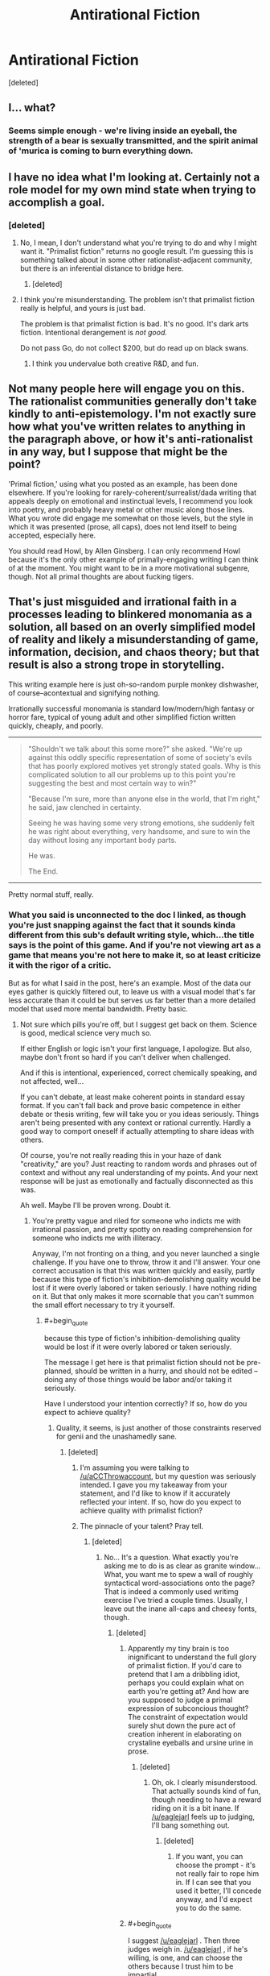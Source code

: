 #+TITLE: Antirational Fiction

* Antirational Fiction
:PROPERTIES:
:Score: 0
:DateUnix: 1456468266.0
:END:
[deleted]


** I... what?
:PROPERTIES:
:Author: masterax2000
:Score: 16
:DateUnix: 1456476053.0
:END:

*** Seems simple enough - we're living inside an eyeball, the strength of a bear is sexually transmitted, and the spirit animal of 'murica is coming to burn everything down.
:PROPERTIES:
:Author: noggin-scratcher
:Score: 4
:DateUnix: 1456748638.0
:END:


** I have no idea what I'm looking at. Certainly not a role model for my own mind state when trying to accomplish a goal.
:PROPERTIES:
:Author: Roxolan
:Score: 12
:DateUnix: 1456475030.0
:END:

*** [deleted]
:PROPERTIES:
:Score: -2
:DateUnix: 1456476006.0
:END:

**** No, I mean, I don't understand what you're trying to do and why I might want it. "Primalist fiction" returns no google result. I'm guessing this is something talked about in some other rationalist-adjacent community, but there is an inferential distance to bridge here.
:PROPERTIES:
:Author: Roxolan
:Score: 11
:DateUnix: 1456479380.0
:END:

***** [deleted]
:PROPERTIES:
:Score: -5
:DateUnix: 1456505983.0
:END:


**** I think you're misunderstanding. The problem isn't that primalist fiction really is helpful, and yours is just bad.

The problem is that primalist fiction is bad. It's no good. It's dark arts fiction. Intentional derangement is /not good./

Do not pass Go, do not collect $200, but do read up on black swans.
:PROPERTIES:
:Author: callmebrotherg
:Score: 9
:DateUnix: 1456477730.0
:END:

***** I think you undervalue both creative R&D, and fun.
:PROPERTIES:
:Author: wendigo_days
:Score: -1
:DateUnix: 1456479420.0
:END:


** Not many people here will engage you on this. The rationalist communities generally don't take kindly to anti-epistemology. I'm not exactly sure how what you've written relates to anything in the paragraph above, or how it's anti-rationalist in any way, but I suppose that might be the point?

'Primal fiction,' using what you posted as an example, has been done elsewhere. If you're looking for rarely-coherent/surrealist/dada writing that appeals deeply on emotional and instinctual levels, I recommend you look into poetry, and probably heavy metal or other music along those lines. What you wrote did engage me somewhat on those levels, but the style in which it was presented (prose, all caps), does not lend itself to being accepted, especially here.

You should read Howl, by Allen Ginsberg. I can only recommend Howl because it's the only other example of primally-engaging writing I can think of at the moment. You might want to be in a more motivational subgenre, though. Not all primal thoughts are about fucking tigers.
:PROPERTIES:
:Author: Transfuturist
:Score: 10
:DateUnix: 1456509020.0
:END:


** That's just misguided and irrational faith in a processes leading to blinkered monomania as a solution, all based on an overly simplified model of reality and likely a misunderstanding of game, information, decision, and chaos theory; but that result is also a strong trope in storytelling.

This writing example here is just oh-so-random purple monkey dishwasher, of course--acontextual and signifying nothing.

Irrationally successful monomania is standard low/modern/high fantasy or horror fare, typical of young adult and other simplified fiction written quickly, cheaply, and poorly.

--------------

#+begin_quote
  "Shouldn't we talk about this some more?" she asked. "We're up against this oddly specific representation of some of society's evils that has poorly explored motives yet strongly stated goals. Why is this complicated solution to all our problems up to this point you're suggesting the best and most certain way to win?"

  "Because I'm sure, more than anyone else in the world, that I'm right," he said, jaw clenched in certainty.

  Seeing he was having some very strong emotions, she suddenly felt he was right about everything, very handsome, and sure to win the day without losing any important body parts.

  He was.

  The End.
#+end_quote

--------------

Pretty normal stuff, really.
:PROPERTIES:
:Author: TimeLoopedPowerGamer
:Score: 14
:DateUnix: 1456476153.0
:END:

*** What you said is unconnected to the doc I linked, as though you're just snapping against the fact that it sounds kinda different from this sub's default writing style, which...the title says is the point of this game. And if you're not viewing art as a game that means you're not here to make it, so at least criticize it with the rigor of a critic.

But as for what I said in the post, here's an example. Most of the data our eyes gather is quickly filtered out, to leave us with a visual model that's far less accurate than it could be but serves us far better than a more detailed model that used more mental bandwidth. Pretty basic.
:PROPERTIES:
:Author: wendigo_days
:Score: -5
:DateUnix: 1456479117.0
:END:

**** Not sure which pills you're off, but I suggest get back on them. Science is good, medical science very much so.

If either English or logic isn't your first language, I apologize. But also, maybe don't front so hard if you can't deliver when challenged.

And if this is intentional, experienced, correct chemically speaking, and not affected, well...

If you can't debate, at least make coherent points in standard essay format. If you can't fall back and prove basic competence in either debate or thesis writing, few will take you or you ideas seriously. Things aren't being presented with any context or rational currently. Hardly a good way to comport oneself if actually attempting to share ideas with others.

Of course, you're not really reading this in your haze of dank "creativity," are you? Just reacting to random words and phrases out of context and without any real understanding of my points. And your next response will be just as emotionally and factually disconnected as this was.

Ah well. Maybe I'll be proven wrong. Doubt it.
:PROPERTIES:
:Author: TimeLoopedPowerGamer
:Score: 4
:DateUnix: 1456480683.0
:END:

***** You're pretty vague and riled for someone who indicts me with irrational passion, and pretty spotty on reading comprehension for someone who indicts me with illiteracy.

Anyway, I'm not fronting on a thing, and you never launched a single challenge. If you have one to throw, throw it and I'll answer. Your one correct accusation is that this was written quickly and easily, partly because this type of fiction's inhibition-demolishing quality would be lost if it were overly labored or taken seriously. I have nothing riding on it. But that only makes it more scornable that you can't summon the small effort necessary to try it yourself.
:PROPERTIES:
:Author: wendigo_days
:Score: 0
:DateUnix: 1456504422.0
:END:

****** #+begin_quote
  because this type of fiction's inhibition-demolishing quality would be lost if it were overly labored or taken seriously.
#+end_quote

The message I get here is that primalist fiction should not be pre-planned, should be written in a hurry, and should not be edited -- doing any of those things would be labor and/or taking it seriously.

Have I understood your intention correctly? If so, how do you expect to achieve quality?
:PROPERTIES:
:Author: eaglejarl
:Score: 4
:DateUnix: 1456526467.0
:END:

******* Quality, it seems, is just another of those constraints reserved for genii and the unashamedly sane.
:PROPERTIES:
:Score: 3
:DateUnix: 1456533187.0
:END:

******** [deleted]
:PROPERTIES:
:Score: 1
:DateUnix: 1456544526.0
:END:

********* I'm assuming you were talking to [[/u/aCCThrowaccount]], but my question was seriously intended. I gave you my takeaway from your statement, and I'd like to know if it accurately reflected your intent. If so, how do you expect to achieve quality with primalist fiction?
:PROPERTIES:
:Author: eaglejarl
:Score: 3
:DateUnix: 1456548358.0
:END:


********* The pinnacle of your talent? Pray tell.
:PROPERTIES:
:Score: 1
:DateUnix: 1456548330.0
:END:

********** [deleted]
:PROPERTIES:
:Score: 1
:DateUnix: 1456549383.0
:END:

*********** No... It's a question. What exactly you're asking me to do is as clear as granite window... What, you want me to spew a wall of roughly syntactical word-associations onto the page? That is indeed a commonly used writimg exercise I've tried a couple times. Usually, I leave out the inane all-caps and cheesy fonts, though.
:PROPERTIES:
:Score: 1
:DateUnix: 1456588349.0
:END:

************ [deleted]
:PROPERTIES:
:Score: 1
:DateUnix: 1456591654.0
:END:

************* Apparently my tiny brain is too inignificant to understand the full glory of primalist fiction. If you'd care to pretend that I am a dribbling idiot, perhaps you could explain what on earth you're getting at? And how are you supposed to judge a primal expression of subconcious thought? The constraint of expectation would surely shut down the pure act of creation inherent in elaborating on crystaline eyeballs and ursine urine in prose.
:PROPERTIES:
:Score: 2
:DateUnix: 1456593310.0
:END:

************** [deleted]
:PROPERTIES:
:Score: 1
:DateUnix: 1456593665.0
:END:

*************** Oh, ok. I clearly misunderstood. That actually sounds kind of fun, though needing to have a reward riding on it is a bit inane. If [[/u/eaglejarl]] feels up to judging, I'll bang something out.
:PROPERTIES:
:Score: 1
:DateUnix: 1456595368.0
:END:

**************** [deleted]
:PROPERTIES:
:Score: 1
:DateUnix: 1456597748.0
:END:

***************** If you want, you can choose the prompt - it's not really fair to rope him in. If I can see that you used it better, I'll concede anyway, and I'd expect you to do the same.
:PROPERTIES:
:Score: 1
:DateUnix: 1456598340.0
:END:


************* #+begin_quote
  I suggest [[/u/eaglejarl]] . Then three judges weigh in. [[/u/eaglejarl]] , if he's willing, is one, and can choose the others because I trust him to be impartial.
#+end_quote

Thank you for thinking of me, but I do not want to be associated with your competition.
:PROPERTIES:
:Author: eaglejarl
:Score: 2
:DateUnix: 1456724925.0
:END:


******* [deleted]
:PROPERTIES:
:Score: 0
:DateUnix: 1456551473.0
:END:

******** That's not actually an answer to my question. I meant it seriously -- did I accurately represent your intent?
:PROPERTIES:
:Author: eaglejarl
:Score: 1
:DateUnix: 1456723253.0
:END:

********* Rationalism = consciously reasoning through things, which means bringing stuff to conscious attention. (Ofc, practicing rational thought is bound to make your subconscious intuitions more rational.) So antirationalism would be about letting your subconscious do its thing. Running with the current machinery, rather than updating it. So yeah, that's probably about right.

I think primalism/primitivism as an aesthetic is related. It's about satisfying the pleistocene mental ware we have, rather than trying to update it to the environment that it's in currently. Less responsible but potentially more satisfying
:PROPERTIES:
:Author: wendigo_days
:Score: 1
:DateUnix: 1456729406.0
:END:

********** Rationalism is simply the study of how to most effectively achieve your goals, whatever they might be. It has nothing to do with conscious vs unconscious and if you look at Kahneman or the CFAR curriculum you'll see a lot of discussion on non-conscious mechanisms -- TAPs, System 1, urge propagation, etc. Rationalists accept that being a Vulcan doesn't work and that it's important to use all your resources, logical and emotional.

I would suggest not using the word "antirational". First, because it doesn't mean what you think it means. Second, because it's defined negatively -- the name tells you what it ISN'T, but not what it IS. Similarly, "primitivist" is a bad choice because it's associated with the term "primitive", which is often used pejoratively.

Using something like "subconscious" or "flow-driven" will get you a much better first impression when presenting your ideas.
:PROPERTIES:
:Author: eaglejarl
:Score: 3
:DateUnix: 1456748625.0
:END:

*********** Be aware though that that's nonstandard usage. The standard definition of rationalism is that it's about logically reasoning through things. Even the techniques you mention are about trying to consciously modify subconscious urges.

Primitivism is a standard term in art that goes back over a century. It matches the use I ascribed it.
:PROPERTIES:
:Author: wendigo_days
:Score: 2
:DateUnix: 1456761126.0
:END:


******* For this thread, presenting a hard-won heart's treasure would defeat the point of it being an invitation for people to post their own take on antirational fiction, rather than about converting them to mine. That some people are treating it as that, or as a philosophical assault rather than a chill game, isn't my fault. So I do think that was the right way in this case. Beyond that, that's just the heuristic I used. And it intentionally delegates compositional technique to subconscious irretrievability for a post like this. If you think you can conjure a better delirium with more deliberation, try it, and if you succeed, that's good.

I do think editing is often overrated. Too much metacognition can also become paralyzing, which the type of writing you describe could counteract. Both of those are a topic in themselves, though.

As I mention below, it's noticeably different from random words, so there's some degree of quality going on. Whether there are better techniques for doing this type of thing waits on someone to prove it.

Sorry to be kind of vague. Just ask if you want elaboration.
:PROPERTIES:
:Author: wendigo_days
:Score: 0
:DateUnix: 1456559426.0
:END:


** To clarify, You're asking for the highest cuil story possible yes?

Cuils: [[https://www.youtube.com/watch?v=nfdEdE96En0]]
:PROPERTIES:
:Author: MindsEyePsi
:Score: 3
:DateUnix: 1456776257.0
:END:

*** Check out this bot: [[https://www.reddit.com/user/writingprompts_ss]] I trawled it at one point and it what it writes can be pretty interesting

Both are a little too chaotic for me though. I think to produce the right effect, it has to stay close enough to coherence that you try to make sense of it, rather than immediately dismissing it as nonsense. But if it then rewards scrutiny with making more sense than it seemed to, that's even more substantial.
:PROPERTIES:
:Author: wendigo_days
:Score: 1
:DateUnix: 1456801462.0
:END:


** Just a note, I think a lot of people are reading the first page of that thing and not the second.
:PROPERTIES:
:Author: wendigo_days
:Score: 2
:DateUnix: 1456509535.0
:END:


** Your writing is pretty good.

Trouble is... For neurotypical-esque people, rational thought (even on the level of just “common-sense skepticism”) works markedly better.

Actually, the most important part of "getting shit done" seems to be being able to overcome executive dysfunction: procrastination, bad habits, etc.

So, if you want to write fiction that goes against the classical paragdime of Rational Fiction (understand rules of magic, snap universe in half over knee) you might write something about a main character who Gets Shit Done™.

Write someone who has a superhuman work ethic, incredible introspection, and lots of “skillpower”^{1}. Such a person could, with relatively little epistemological prowess get a lot of shit done, though, say, politics.

So... In essence... Write (the musical depiction of) Alexander Hamilton.

^{1}: Term coined by Yoni Freidhoff M.D. to describe tricks that allow effective dieting --- his thesis in /The Diet Fix/ includes the fact that dieting by willpower is impossible.
:PROPERTIES:
:Author: mhd-hbd
:Score: 2
:DateUnix: 1456729560.0
:END:

*** Cancel the silly comment I made, I didn't realize you write World is Your Oyster. Please tell Rasmus I still have something really cool coming his way, just to be patient for like a year and a half.
:PROPERTIES:
:Author: wendigo_days
:Score: 1
:DateUnix: 1456731592.0
:END:

**** I adore silly comments ;) Please don't let my writing career intimidate you.

You're a fan?
:PROPERTIES:
:Author: mhd-hbd
:Score: 1
:DateUnix: 1456732581.0
:END:

***** I haven't read the whole thing, it has good minds behind it though.
:PROPERTIES:
:Author: wendigo_days
:Score: 1
:DateUnix: 1456735330.0
:END:

****** *bows*

I plan to continue it soon.
:PROPERTIES:
:Author: mhd-hbd
:Score: 2
:DateUnix: 1456742533.0
:END:


** By constructing a mental model of reality, do you mean in the way economists use a simplified model of the economy? Or something else? I tried reading your link, but I have no idea what I just read.
:PROPERTIES:
:Author: luminarium
:Score: 1
:DateUnix: 1456536597.0
:END:


** Jesus Christ dude LOL.
:PROPERTIES:
:Score: 1
:DateUnix: 1456570973.0
:END:
